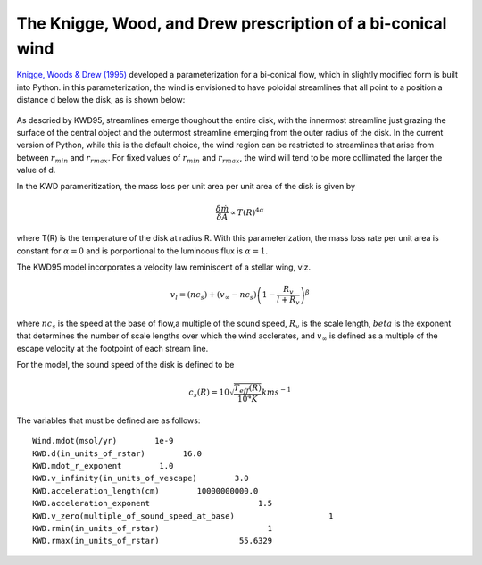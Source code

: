 The Knigge, Wood, and Drew prescription of a bi-conical wind
############################################################

`Knigge, Woods & Drew (1995) <https://ui.adsabs.harvard.edu/abs/1995MNRAS.273..225K/abstract>`_ developed a parameterization for a bi-conical flow, which in slightly modified form is built into Python.  
in this parameterization, the wind is envisioned to have 
poloidal streamlines that all point to a position a distance d below the disk, as is
shown below:

.. todo:: This figure needs modification to account for the fact that we allow rmin and rmax to be specified.

.. figure:: images/kwd.png
    :width: 300px
    :align: center

As descried by KWD95, streamlines emerge thoughout the entire disk, with the innermost 
streamline just grazing the surface of the central object and the outermost streamline
emerging from the outer radius of the disk.  In the current version of Python, while this
is the default choice, the wind region can be restricted to streamlines that arise from 
between :math:`r_{min}` and :math:`r_{rmax}`.  For fixed values of  :math:`r_{min}` and 
:math:`r_{rmax}`, the wind will tend to be more collimated the larger the value of d.

In the KWD parameritization, the mass loss per unit area per unit area of the disk is given by 

.. math::
    \frac{\delta \dot{m}}{\delta A} \propto T(R)^{4\alpha}

where T(R) is the temperature of the disk at radius R.  With this parameterization, the 
mass loss rate per unit area is constant for :math:`\alpha=0` 
and is porportional to the luminoous flux is :math:`\alpha=1`.

The KWD95 model incorporates a velocity law reminiscent of a stellar wing, viz.

.. math::
    v_l=(nc_{s}) + (v_{\infty} - nc_{s})\left(1- \frac{R_{v}}{l+R_{v}}
    \right)^{\beta}

where :math:`nc_s` is the speed at the base of flow,a multiple of the sound speed, :math:`R_v` is the scale length, :math:`beta` 
is the exponent that determines the number of scale lengths over 
which the wind acclerates, and :math:`v_{\infty}` is defined as a multiple of
the escape velocity at the footpoint of each stream line. 

For the model, the sound speed of the disk is defined to be

.. math::
    c_s(R) = 10 \sqrt{\frac{T_{eff}(R)}{10^4 K}} km s^{-1}



The variables that must be defined are as follows::

    Wind.mdot(msol/yr)        1e-9
    KWD.d(in_units_of_rstar)        16.0
    KWD.mdot_r_exponent        1.0
    KWD.v_infinity(in_units_of_vescape)        3.0
    KWD.acceleration_length(cm)        10000000000.0
    KWD.acceleration_exponent                       1.5
    KWD.v_zero(multiple_of_sound_speed_at_base)                    1
    KWD.rmin(in_units_of_rstar)                       1
    KWD.rmax(in_units_of_rstar)                 55.6329


